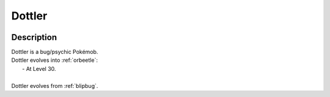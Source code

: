 .. _dottler:

Dottler
--------

.. image:: ../../_images/pokemobs/gen_8/entity_icon/textures/dottler.png
    :width: 400
    :alt: Dottler
.. image:: ../../_images/pokemobs/gen_8/entity_icon/textures/dottlers.png
    :width: 400
    :alt: Dottler


Description
============
| Dottler is a bug/psychic Pokémob.
| Dottler evolves into :ref:`orbeetle`:
|  -  At Level 30.
| 
| Dottler evolves from :ref:`blipbug`.